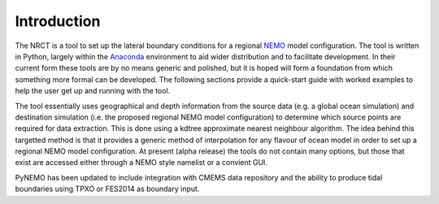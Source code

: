 Introduction 
============


The NRCT is a tool to set up the lateral boundary conditions for a regional `NEMO <http://www.nemo-ocean.eu>`_
model configuration.  The tool is written in Python, largely within the
`Anaconda <https://store.continuum.io/cshop/anaconda/>`_ environment to aid
wider distribution and to facilitate development.  In their current form these
tools are by no means generic and polished, but it is hoped will form a foundation
from which something more formal can be developed. The following sections provide a quick-start guide with
worked examples to help the user get up and running with the tool.

The tool essentially uses geographical and depth information from the source
data (e.g. a global ocean simulation) and destination simulation (i.e. the
proposed regional NEMO model configuration) to determine which source points are required
for data extraction. This is done using a kdtree approximate nearest neighbour
algorithm. The idea behind this targetted method is that it provides a generic
method of interpolation for any flavour of ocean model in order to set up a
regional NEMO model configuration.  At present (alpha release) the tools do not
contain many options, but those that exist are accessed either through a NEMO style
namelist or a convient GUI.

PyNEMO has been updated to include integration with CMEMS data repository and the ability to produce tidal boundaries
using TPXO or FES2014 as boundary input.
